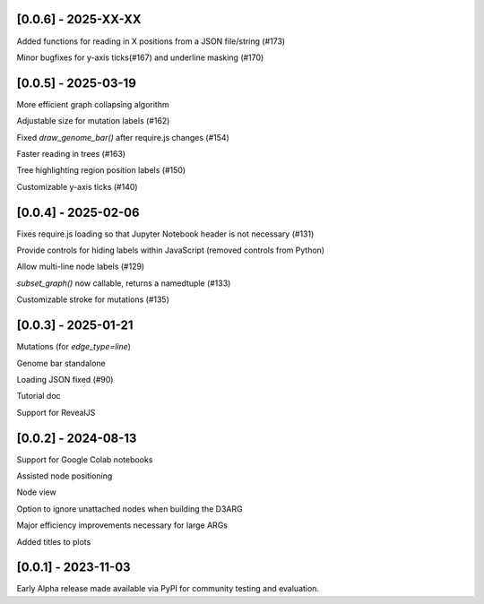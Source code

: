 --------------------
[0.0.6] - 2025-XX-XX
--------------------

Added functions for reading in X positions from a JSON file/string (#173)

Minor bugfixes for y-axis ticks(#167) and underline masking (#170)

--------------------
[0.0.5] - 2025-03-19
--------------------

More efficient graph collapsing algorithm

Adjustable size for mutation labels (#162)

Fixed `draw_genome_bar()` after require.js changes (#154)

Faster reading in trees (#163)

Tree highlighting region position labels (#150)

Customizable y-axis ticks (#140)

--------------------
[0.0.4] - 2025-02-06
--------------------

Fixes require.js loading so that Jupyter Notebook header is not necessary (#131)

Provide controls for hiding labels within JavaScript (removed controls from Python)

Allow multi-line node labels (#129)

`subset_graph()` now callable, returns a namedtuple (#133)

Customizable stroke for mutations (#135)

--------------------
[0.0.3] - 2025-01-21
--------------------

Mutations (for `edge_type=line`)

Genome bar standalone

Loading JSON fixed (#90)

Tutorial doc

Support for RevealJS

--------------------
[0.0.2] - 2024-08-13
--------------------

Support for Google Colab notebooks

Assisted node positioning

Node view

Option to ignore unattached nodes when building the D3ARG

Major efficiency improvements necessary for large ARGs

Added titles to plots

--------------------
[0.0.1] - 2023-11-03
--------------------

Early Alpha release made available via PyPI for community testing and evaluation.
